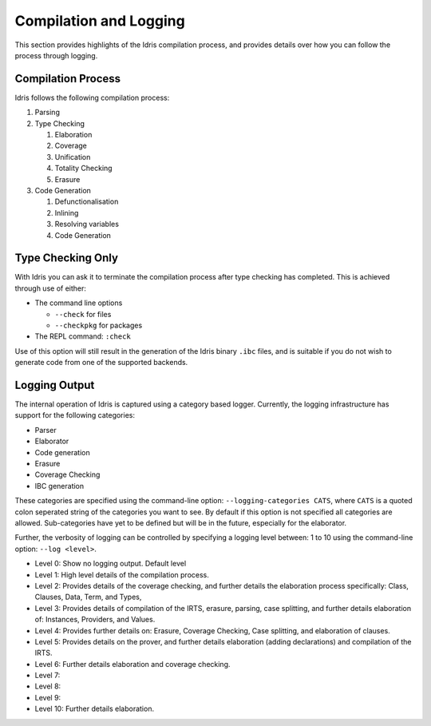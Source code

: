 ***********************
Compilation and Logging
***********************


This section provides highlights of the Idris compilation process, and
provides details over how you can follow the process through logging.

Compilation Process
===================

Idris follows the following compilation process:

#. Parsing
#. Type Checking

   #. Elaboration
   #. Coverage
   #. Unification
   #. Totality Checking
   #. Erasure

#. Code Generation

   #. Defunctionalisation
   #. Inlining
   #. Resolving variables
   #. Code Generation


Type Checking Only
==================

With Idris you can ask it to terminate the compilation process after type checking has completed. This is achieved through use of either:

+ The command line options

  + ``--check`` for files
  + ``--checkpkg`` for packages

+ The REPL command: ``:check``

Use of this option will still result in the generation of the Idris binary ``.ibc`` files, and is suitable if you do not wish to generate code from one of the supported backends.

Logging Output
==============

The internal operation of Idris is captured using a category based logger.
Currently, the logging infrastructure has support for the following categories:

+ Parser
+ Elaborator
+ Code generation
+ Erasure
+ Coverage Checking
+ IBC generation


These categories are specified using the command-line option:
``--logging-categories CATS``, where ``CATS`` is a quoted colon
seperated string of the categories you want to see. By default if this
option is not specified all categories are allowed.  Sub-categories
have yet to be defined but will be in the future, especially for the
elaborator.

Further, the verbosity of logging can be controlled by specifying a
logging level between: 1 to 10 using the command-line option: ``--log
<level>``.

+ Level 0: Show no logging output. Default level
+ Level 1: High level details of the compilation process.
+ Level 2: Provides details of the coverage checking, and further details the elaboration process specifically: Class, Clauses, Data, Term, and Types,
+ Level 3: Provides details of compilation of the IRTS, erasure, parsing, case splitting, and further details elaboration of: Instances, Providers, and Values.
+ Level 4: Provides further details on: Erasure, Coverage Checking, Case splitting, and elaboration of clauses.
+ Level 5: Provides details on the prover, and further details elaboration (adding declarations) and compilation of the IRTS.
+ Level 6: Further details elaboration and coverage checking.
+ Level 7:
+ Level 8:
+ Level 9:
+ Level 10: Further details elaboration.
